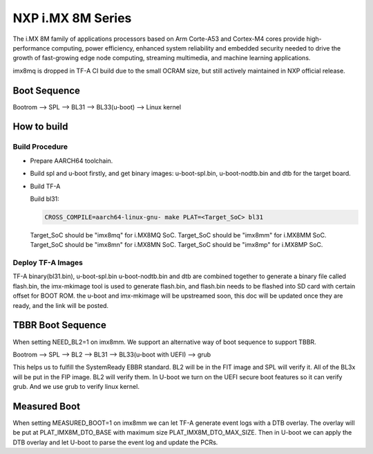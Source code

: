 NXP i.MX 8M Series
==================

The i.MX 8M family of applications processors based on Arm Corte-A53 and Cortex-M4
cores provide high-performance computing, power efficiency, enhanced system
reliability and embedded security needed to drive the growth of fast-growing
edge node computing, streaming multimedia, and machine learning applications.

imx8mq is dropped in TF-A CI build due to the small OCRAM size, but still actively
maintained in NXP official release.

Boot Sequence
-------------

Bootrom --> SPL --> BL31 --> BL33(u-boot) --> Linux kernel

How to build
------------

Build Procedure
~~~~~~~~~~~~~~~

-  Prepare AARCH64 toolchain.

-  Build spl and u-boot firstly, and get binary images: u-boot-spl.bin,
   u-boot-nodtb.bin and dtb for the target board.

-  Build TF-A

   Build bl31:

   .. code:: shell

       CROSS_COMPILE=aarch64-linux-gnu- make PLAT=<Target_SoC> bl31

   Target_SoC should be "imx8mq" for i.MX8MQ SoC.
   Target_SoC should be "imx8mm" for i.MX8MM SoC.
   Target_SoC should be "imx8mn" for i.MX8MN SoC.
   Target_SoC should be "imx8mp" for i.MX8MP SoC.

Deploy TF-A Images
~~~~~~~~~~~~~~~~~~

TF-A binary(bl31.bin), u-boot-spl.bin u-boot-nodtb.bin and dtb are combined
together to generate a binary file called flash.bin, the imx-mkimage tool is
used to generate flash.bin, and flash.bin needs to be flashed into SD card
with certain offset for BOOT ROM. the u-boot and imx-mkimage will be upstreamed
soon, this doc will be updated once they are ready, and the link will be posted.

TBBR Boot Sequence
------------------

When setting NEED_BL2=1 on imx8mm. We support an alternative way of
boot sequence to support TBBR.

Bootrom --> SPL --> BL2 --> BL31 --> BL33(u-boot with UEFI) --> grub

This helps us to fulfill the SystemReady EBBR standard.
BL2 will be in the FIT image and SPL will verify it.
All of the BL3x will be put in the FIP image. BL2 will verify them.
In U-boot we turn on the UEFI secure boot features so it can verify
grub. And we use grub to verify linux kernel.

Measured Boot
-------------

When setting MEASURED_BOOT=1 on imx8mm we can let TF-A generate event logs
with a DTB overlay. The overlay will be put at PLAT_IMX8M_DTO_BASE with
maximum size PLAT_IMX8M_DTO_MAX_SIZE. Then in U-boot we can apply the DTB
overlay and let U-boot to parse the event log and update the PCRs.
